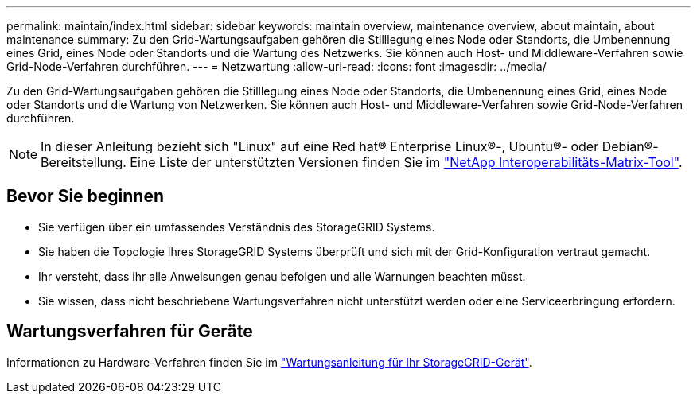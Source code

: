 ---
permalink: maintain/index.html 
sidebar: sidebar 
keywords: maintain overview, maintenance overview, about maintain, about maintenance 
summary: Zu den Grid-Wartungsaufgaben gehören die Stilllegung eines Node oder Standorts, die Umbenennung eines Grid, eines Node oder Standorts und die Wartung des Netzwerks. Sie können auch Host- und Middleware-Verfahren sowie Grid-Node-Verfahren durchführen. 
---
= Netzwartung
:allow-uri-read: 
:icons: font
:imagesdir: ../media/


[role="lead"]
Zu den Grid-Wartungsaufgaben gehören die Stilllegung eines Node oder Standorts, die Umbenennung eines Grid, eines Node oder Standorts und die Wartung von Netzwerken. Sie können auch Host- und Middleware-Verfahren sowie Grid-Node-Verfahren durchführen.


NOTE: In dieser Anleitung bezieht sich "Linux" auf eine Red hat® Enterprise Linux®-, Ubuntu®- oder Debian®-Bereitstellung. Eine Liste der unterstützten Versionen finden Sie im https://imt.netapp.com/matrix/#welcome["NetApp Interoperabilitäts-Matrix-Tool"^].



== Bevor Sie beginnen

* Sie verfügen über ein umfassendes Verständnis des StorageGRID Systems.
* Sie haben die Topologie Ihres StorageGRID Systems überprüft und sich mit der Grid-Konfiguration vertraut gemacht.
* Ihr versteht, dass ihr alle Anweisungen genau befolgen und alle Warnungen beachten müsst.
* Sie wissen, dass nicht beschriebene Wartungsverfahren nicht unterstützt werden oder eine Serviceerbringung erfordern.




== Wartungsverfahren für Geräte

Informationen zu Hardware-Verfahren finden Sie im https://docs.netapp.com/us-en/storagegrid-appliances/commonhardware/index.html["Wartungsanleitung für Ihr StorageGRID-Gerät"^].
